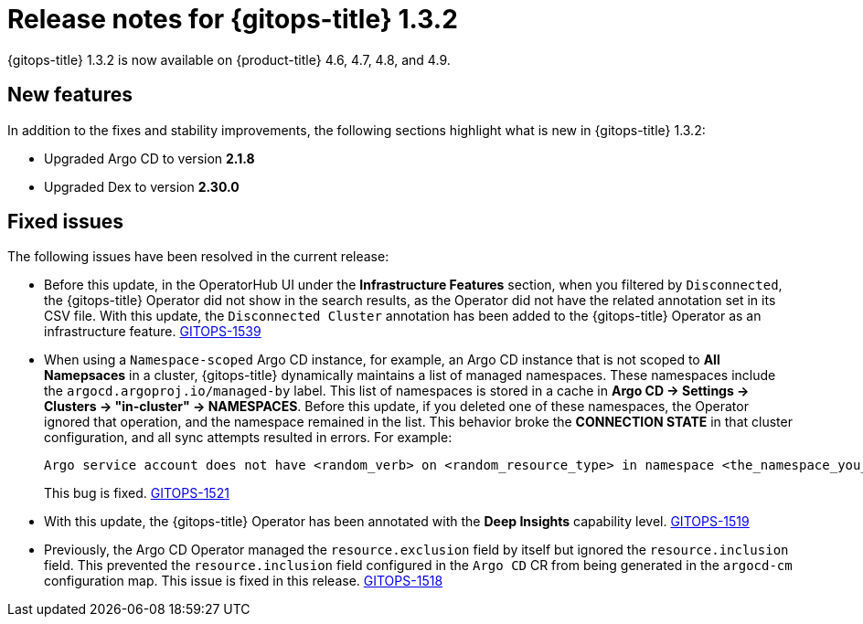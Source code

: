 // Module included in the following assembly:
//
// * gitops/gitops-release-notes.adoc

[id="gitops-release-notes-1-3-2_{context}"]
= Release notes for {gitops-title} 1.3.2

{gitops-title} 1.3.2 is now available on {product-title} 4.6, 4.7, 4.8, and 4.9.

[id="new-features-1-3-2_{context}"]
== New features

In addition to the fixes and stability improvements, the following sections highlight what is new in {gitops-title} 1.3.2:

* Upgraded Argo CD to version *2.1.8*

* Upgraded Dex to version *2.30.0*

[id="fixed-issues-1-3-2_{context}"]
== Fixed issues

The following issues have been resolved in the current release:

* Before this update, in the OperatorHub UI under the *Infrastructure Features* section, when you filtered by `Disconnected`, the {gitops-title} Operator did not show in the search results, as the Operator did not have the related annotation set in its CSV file. With this update, the `Disconnected Cluster` annotation has been added to the {gitops-title} Operator as an infrastructure feature. link:https://issues.redhat.com/browse/GITOPS-1539[GITOPS-1539]

* When using a `Namespace-scoped` Argo CD instance, for example, an Argo CD instance that is not scoped to *All Namepsaces* in a cluster, {gitops-title} dynamically maintains a list of managed namespaces. These namespaces include the `argocd.argoproj.io/managed-by` label. This list of namespaces is stored in a cache in *Argo CD -> Settings -> Clusters -> "in-cluster" -> NAMESPACES*. Before this update, if you deleted one of these namespaces, the Operator ignored that operation, and the namespace remained in the list. This behavior broke the *CONNECTION STATE* in that cluster configuration, and all sync attempts resulted in errors. For example:
+
[source,text]
----
Argo service account does not have <random_verb> on <random_resource_type> in namespace <the_namespace_you_deleted>. 
----
+
This bug is fixed. link:https://issues.redhat.com/browse/GITOPS-1521[GITOPS-1521]

* With this update, the {gitops-title} Operator has been annotated with the *Deep Insights* capability level. link:https://issues.redhat.com/browse/GITOPS-1519[GITOPS-1519]

* Previously, the Argo CD Operator managed the `resource.exclusion` field by itself but ignored the `resource.inclusion` field. This prevented the `resource.inclusion` field configured in the `Argo CD` CR from being generated in the `argocd-cm` configuration map. This issue is fixed in this release. link:https://issues.redhat.com/browse/GITOPS-1518[GITOPS-1518]